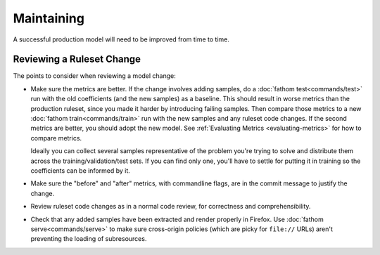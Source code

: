 ===========
Maintaining
===========

A successful production model will need to be improved from time to time.

Reviewing a Ruleset Change
==========================

The points to consider when reviewing a model change:

* Make sure the metrics are better. If the change involves adding samples, do a :doc:`fathom test<commands/test>` run with the old coefficients (and the new samples) as a baseline. This should result in worse metrics than the production ruleset, since you made it harder by introducing failing samples. Then compare those metrics to a new :doc:`fathom train<commands/train>` run with the new samples and any ruleset code changes. If the second metrics are better, you should adopt the new model. See :ref:`Evaluating Metrics <evaluating-metrics>` for how to compare metrics.

  Ideally you can collect several samples representative of the problem you're trying to solve and distribute them across the training/validation/test sets. If you can find only one, you'll have to settle for putting it in training so the coefficients can be informed by it.
* Make sure the "before" and "after" metrics, with commandline flags, are in the commit message to justify the change.
* Review ruleset code changes as in a normal code review, for correctness and comprehensibility.
* Check that any added samples have been extracted and render properly in Firefox. Use :doc:`fathom serve<commands/serve>` to make sure cross-origin policies (which are picky for ``file://`` URLs) aren't preventing the loading of subresources.
